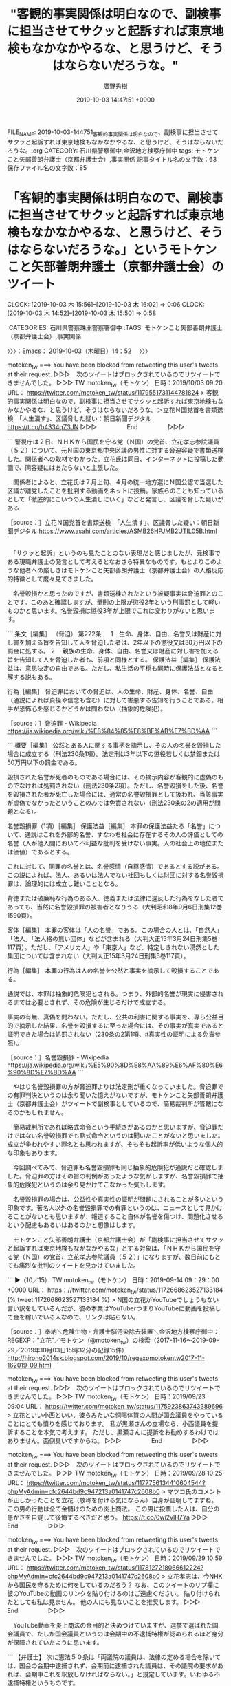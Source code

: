 #+TITLE: "客観的事実関係は明白なので、副検事に担当させてサクッと起訴すれば東京地検もなかなかやるな、と思うけど、そうはならないだろうな。"
#+AUTHOR: 廣野秀樹
#+EMAIL:  hirono2013k@gmail.com
#+DATE: 2019-10-03 14:47:51 +0900
FILE_NAME: 2019-10-03-144751_客観的事実関係は明白なので、副検事に担当させてサクッと起訴すれば東京地検もなかなかやるな、と思うけど、そうはならないだろうな。.org
CATEGORY: 石川県警察御中,金沢地方検察庁御中
tags: モトケンこと矢部善朗弁護士（京都弁護士会）,事実関係
記事タイトル名の文字数：63　保存ファイル名の文字数：85
#+STARTUP: showeverything


* 「客観的事実関係は明白なので、副検事に担当させてサクッと起訴すれば東京地検もなかなかやるな、と思うけど、そうはならないだろうな。」というモトケンこと矢部善朗弁護士（京都弁護士会）のツイート
  CLOCK: [2019-10-03 木 15:56]--[2019-10-03 木 16:02] =>  0:06
  CLOCK: [2019-10-03 木 14:52]--[2019-10-03 木 15:50] =>  0:58

:CATEGORIES: 石川県警察珠洲警察署御中
:TAGS: モトケンこと矢部善朗弁護士（京都弁護士会）,事実関係

〉〉〉：Emacs： 2019-10-03（木曜日）14：52　 〉〉〉

motoken_tw ===> You have been blocked from retweeting this user's tweets at their request.
▷▷▷　次のツイートはブロックされているのでリツイートできませんでした。 ▷▷▷
TW motoken_tw（モトケン） 日時：2019/10/03 09:20 URL： https://twitter.com/motoken_tw/status/1179551731144781824
> 客観的事実関係は明白なので、副検事に担当させてサクッと起訴すれば東京地検もなかなかやるな、と思うけど、そうはならないだろうな。＞立花Ｎ国党首を書類送検　「人生潰す」、区議脅した疑い：朝日新聞デジタル https://t.co/b4334qZ3JN
▷▷▷　　　　　End　　　　　▷▷▷

```
警視庁は２日、ＮＨＫから国民を守る党（Ｎ国）の党首、立花孝志参院議員（５２）について、元Ｎ国の東京都中央区議の男性に対する脅迫容疑で書類送検した。関係者への取材でわかった。立花氏は同日、インターネットに投稿した動画で、同容疑にはあたらないと主張した。

　関係者によると、立花氏は７月上旬、４月の統一地方選にＮ国公認で当選した区議が離党したことを批判する動画をネットに投稿。家族らのことも知っているとして「徹底的にこいつの人生潰しにいく」などと発言し、区議を脅した疑いがある

［source：］立花Ｎ国党首を書類送検　「人生潰す」、区議脅した疑い：朝日新聞デジタル https://www.asahi.com/articles/ASMB26HPJMB2UTIL05B.html
```

　「サクッと起訴」というのも見たことのない表現だと感じましたが、元検事である現職弁護士の発言として考えるとなおさら特異なものです。もとよりこのような他者への厳しさはモトケンこと矢部善朗弁護士（京都弁護士会）の人格反応的特徴として度々見てきました。

　名誉毀損かと思ったのですが、書類送検されたという被疑事実は脅迫罪とのことです。このあと確認しますが、量刑の上限が懲役2年という刑事罰として軽いものかと思います。名誉毀損は懲役3年が上限でこれは変わりがないと思います。

```
条文［編集］
（脅迫）
第222条 　
1　生命、身体、自由、名誉又は財産に対し害を加える旨を告知して人を脅迫した者は、2年以下の懲役又は30万円以下の罰金に処する。
2 　親族の生命、身体、自由、名誉又は財産に対し害を加える旨を告知して人を脅迫した者も、前項と同様とする。
保護法益［編集］
保護法益は、意思決定の自由である。ただし、私生活の平穏も同時に保護法益となると解する説もある。

行為［編集］
脅迫罪においての脅迫は、人の生命、財産、身体、名誉、自由（通説によれば貞操や信念も含む）に対して害悪する告知を行うことである。相手が恐怖心を感じるかどうかは問わない（抽象的危険犯）。

［source：］脅迫罪 - Wikipedia https://ja.wikipedia.org/wiki/%E8%84%85%E8%BF%AB%E7%BD%AA
```

```
概要［編集］
公然とある人に関する事柄を摘示し、その人の名誉を毀損した場合に成立する（刑法230条1項）。法定刑は3年以下の懲役若しくは禁錮または50万円以下の罰金である。

毀損された名誉が死者のものである場合には、その摘示内容が客観的に虚偽のものでなければ処罰されない（刑法230条2項）。ただし、名誉毀損をした後、名誉を毀損された者が死亡した場合には、通常の名誉毀損罪として扱われ、当該事実が虚偽でなかったということのみでは免責されない（刑法230条の2の適用が問題となる）。

名誉毀損罪（1項）［編集］
保護法益［編集］
本罪の保護法益たる「名誉」について、通説はこれを外部的名誉、すなわち社会に存在するその人の評価としての名誉（人が他人間において不利益な批判を受けない事実。人の社会上の地位または価値）であるとする。

これに対して、同罪の名誉とは、名誉感情（自尊感情）であるとする説がある。この説によれば、法人、あるいは法人でない社団もしくは財団に対する名誉毀損罪は、論理的には成立し難いこととなる。

背徳または破廉恥な行為のある人、徳義または法律に違反した行為をなした者であっても、当然に名誉毀損罪の被害者となりうる（大判昭和8年9月6日刑集12巻1590頁）。

客体［編集］
本罪の客体は「人の名誉」である。この場合の人とは、「自然人」「法人」「法人格の無い団体」などが含まれる（大判大正15年3月24日刑集5巻117頁）。ただし、「アメリカ人」や「東京人」など、特定しきれない漠然とした集団については含まれない（大判大正15年3月24日刑集5巻117頁）。

行為［編集］
本罪の行為は人の名誉を公然と事実を摘示して毀損することである。

通説では、本罪は抽象的危険犯とされる。つまり、外部的名誉が現実に侵害されるまでは必要とされず、その危険が生じるだけで成立する。

事実の有無、真偽を問わない。ただし、公共の利害に関する事実を、専ら公益目的で摘示した結果、名誉を毀損するに至った場合には、その事実が真実であると証明できた場合は処罰されない（230条の2第1項、#真実性の証明による免責参照）。

［source：］名誉毀損罪 - Wikipedia https://ja.wikipedia.org/wiki/%E5%90%8D%E8%AA%89%E6%AF%80%E6%90%8D%E7%BD%AA
```

　やはり名誉毀損罪の方が脅迫罪よりは法定刑が重くなっていました。脅迫罪での有罪判決というのは余り聞いた憶えがないですが、モトケンこと矢部善朗弁護士（京都弁護士会）がツイートで副検事としているので、簡易裁判所が管轄になるのかもしれません。

　簡易裁判所であれば略式命令という手続きがあるのかと思いますが、脅迫罪だけではない名誉毀損罪でも略式命令というのは聞いたことがないと思いました。成立が争われやすい罪名とも思われますが、そもそも起訴率が低いような個人的な印象もあります。

　今回調べてみて、脅迫罪も名誉毀損罪も同じ抽象的危険犯が通説だと確認しました。脅迫罪の方はその旨の判例があったような気がしますが、名誉毀損罪で抽象的危険犯というのは余り見かけてこなかった気もします。

　名誉毀損罪の場合は、公益性や真実性の証明が問題にされることが多いという印象です。著名人以外の名誉毀損罪での有罪というのは、ニュースとして見かけることがないとも思いますが、報道すること自体が名誉を傷つけ、問題化させるという配慮もあるいはあるのかと想像はします。

　モトケンこと矢部善朗弁護士（京都弁護士会）が「副検事に担当させてサクッと起訴すれば東京地検もなかなかやるな」とする対象は、「ＮＨＫから国民を守る党（Ｎ国）の党首、立花孝志参院議員（５２）」になりますが、数日前にもとても痛烈な批判のツイートを見かけていました。

```
▶（10／15） TW motoken_tw（モトケン） 日時：2019-09-14 09：29：00 +0900 URL： https：//twitter.com/motoken_tw/status/1172668623527133184
{% tweet 1172668623527133184 %}
> N国の立花がYouTubeでしょうもない言い訳をしているんだが、彼の本業はYouTuberつまりYouTubeに動画を投稿して金を稼いでいる人なので、リンクは貼らない。

［source：］奉納＼危険生物・弁護士脳汚染除去装置＼金沢地方検察庁御中： REGEXP：”立花”／モトケン（@motoken_tw）の検索（2017-11-16〜2019-09-29／2019年10月03日15時32分の記録15件） http://hirono2014sk.blogspot.com/2019/10/regexpmotokentw2017-11-162019-09.html
```

motoken_tw ===> You have been blocked from retweeting this user's tweets at their request.
▷▷▷　次のツイートはブロックされているのでリツイートできませんでした。 ▷▷▷
TW motoken_tw（モトケン） 日時：2019/09/23 09:04 URL： https://twitter.com/motoken_tw/status/1175923863743389696
> 立花といい小西といい、彼らみたいな恫喝体質の人間が国会議員をやっていることにとても憤りを感じております。 \n 私が黒瀬さんの立場なら、小西議員を提訴することを本気で考えます。 \n ただし、黒瀬さんに提訴をお勧めするわけではありません。面倒臭いですからね。
▷▷▷　　　　　End　　　　　▷▷▷

motoken_tw ===> You have been blocked from retweeting this user's tweets at their request.
▷▷▷　次のツイートはブロックされているのでリツイートできませんでした。 ▷▷▷
TW motoken_tw（モトケン） 日時：2019/09/28 10:25 URL： https://twitter.com/motoken_tw/status/1177756134410604544?phpMyAdmin=cfc2644bd9c947213a0141747c2608b0
> マツコ氏のコメントが正しかったことを立花（敬称を付ける気にならん）自身が証明してますね。 \n この男の行動は全て金儲けのための炎上商法。 \n この男に投票した人は、自分の愚かさを自覚して後悔するべきだと思う。 https://t.co/0wi2vlH7Ya
▷▷▷　　　　　End　　　　　▷▷▷

motoken_tw ===> You have been blocked from retweeting this user's tweets at their request.
▷▷▷　次のツイートはブロックされているのでリツイートできませんでした。 ▷▷▷
TW motoken_tw（モトケン） 日時：2019/09/29 10:59 URL： https://twitter.com/motoken_tw/status/1178127218066612224?phpMyAdmin=cfc2644bd9c947213a0141747c2608b0
> 立花孝志は、今NHKから国民を守るために何をしているのだろう？ \n なお、このツイートのリプ欄に彼のYouTubeの動画のリンクを貼り付けるのはご遠慮ください。 \n 貼り付けられたとしても私は見ません。 \n 他の人にも見ないことを推奨します。
▷▷▷　　　　　End　　　　　▷▷▷

　YouTube動画を炎上商法の金目的と決めつけていますが、選挙で選ばれた国会議員で、たしか国会議員というのは会期中の不逮捕特権が認められるほど身分が保障されていたように思います。

```
【弁護士】 次に憲法５０条は「両議院の議員は、法律の定める場合を除いては、国会の会期中逮捕されず、会期前に逮捕された議員は、その議院の要求があれば、会期中これを釈放しなければならない。」と規定しています。いわゆる不逮捕特権というものです。

【生徒】 国会議員だけに不逮捕特権を認めるなんて平等に反しないんですか？

【弁護士】 いいところに気づきましたね。不逮捕特権は法の下の平等（14条1項）の例外と考えられています。

【生徒】 そうなんですか。
では、なぜ国会議員にだけ不逮捕特権が認められているのですか？

【弁護士】 一般に①議員の身体の自由を保障し、政府によって議員の職務執行が妨げられないようにすること、②議員での審議を可能にすることの２つが理由だとされています。

［source：］第50条　議員の不逮捕特権 | 日本国憲法を対話で学ぼう http://www.xn--vcs02wdldnpbczo.biz/kenpou/kokkai/s_50.html
```

　あるネット記事が、モトケンこと矢部善朗弁護士（京都弁護士会）の苛烈な批判の的、根拠になったいたようですが、もともとマスコミやネット記事に対しても厳しく批判してきたのがモトケンこと矢部善朗弁護士（京都弁護士会）のスタンスだったわけです。

　立花氏のYouTube動画は、私も見ておらず開いてもいないですが、不本意に記事とされたことの釈明や反論のようなものとも思えました。それもモトケンこと矢部善朗弁護士（京都弁護士会）は金儲けのための炎上商法と決めつけ、ここでもサクッと起訴、と評しているわけです。

　少し調べて確認しておきたいこともあるので、続きは別のエントリーとして取り上げたいと思います。

〈〈〈：Emacs： 2019-10-03（木曜日）15：50 　〈〈〈

〉〉〉：Emacs： 2019-10-03（木曜日）15：56　 〉〉〉

　スクリーンショットの記録の添付を忘れていたかと思います。

▶▶▶　kk_hironoのリツイート　▶▶▶
RT kk_hirono（告発＼市場急配センター殺人未遂事件＼金沢地方検察庁・石川県警察御中）｜s_hirono（非常上告-最高検察庁御中_ツイッター） 日時：2019-10-03 15:57／2019/10/02 19:43 URL： https://twitter.com/kk_hirono/status/1179651771787923461 https://twitter.com/s_hirono/status/1179346272437833730
> 2019-10-02-190146_モトケン（@motoken_tw）さんの返信があるツイート　／　Twitter.jpg https://t.co/y8KsK06tOF
▶▶▶　　　　　End　　　　　▶▶▶

　スクリーンショットの記録自体を忘れていたかもしれません。見当たらなかったので新たにスクリーンショットを作成しました。モトケンこと矢部善朗弁護士（京都弁護士会）のツイートは6時間前として表示され、投稿時刻は本日午前9時20分となっていました。

▶▶▶　kk_hironoのリツイート　▶▶▶
RT kk_hirono（告発＼市場急配センター殺人未遂事件＼金沢地方検察庁・石川県警察御中）｜s_hirono（非常上告-最高検察庁御中_ツイッター） 日時：2019-10-03 16:02／2019/10/03 16:00 URL： https://twitter.com/kk_hirono/status/1179652968078987264 https://twitter.com/s_hirono/status/1179652500124647426
> 2019-10-03-160009_モトケンさんはTwitterを使っています：　「客観的事実関係は明白なので、副検事に担当させてサクッと起訴すれば東京地検もなかなかやるな、と思うけど、そう.jpg https://t.co/9CMLL3aUmE
▶▶▶　　　　　End　　　　　▶▶▶

▶▶▶　kk_hironoのリツイート　▶▶▶
RT kk_hirono（告発＼市場急配センター殺人未遂事件＼金沢地方検察庁・石川県警察御中）｜s_hirono（非常上告-最高検察庁御中_ツイッター） 日時：2019-10-03 16:02／2019/10/03 16:00 URL： https://twitter.com/kk_hirono/status/1179652954837512193 https://twitter.com/s_hirono/status/1179652427991023616
> 2019-10-03-155940_モトケン@motoken_tw·6h客観的事実関係は明白なので、副検事に担当させてサクッと起訴すれば東京地検もなかなかやるな、と思うけど、そうはならないだ.jpg https://t.co/8yQRQr3EuR
▶▶▶　　　　　End　　　　　▶▶▶

〈〈〈：Emacs： 2019-10-03（木曜日）16：02 　〈〈〈

